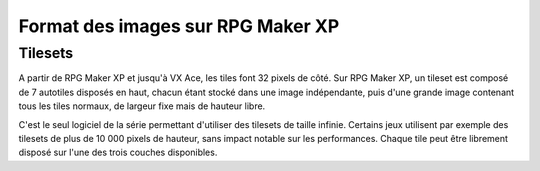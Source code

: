 .. meta::
   :description:

.. _templatesxp:

Format des images sur RPG Maker XP
==================================

Tilesets
--------

A partir de RPG Maker XP et jusqu'à VX Ace, les tiles font 32 pixels de côté. Sur RPG Maker XP, un tileset est composé de 7 autotiles disposés en haut, chacun étant stocké dans une image indépendante, puis d'une grande image contenant tous les tiles normaux, de largeur fixe mais de hauteur libre.

C'est le seul logiciel de la série permettant d'utiliser des tilesets de taille infinie. Certains jeux utilisent par exemple des tilesets de plus de 10 000 pixels de hauteur, sans impact notable sur les performances. Chaque tile peut être librement disposé sur l'une des trois couches disponibles.
